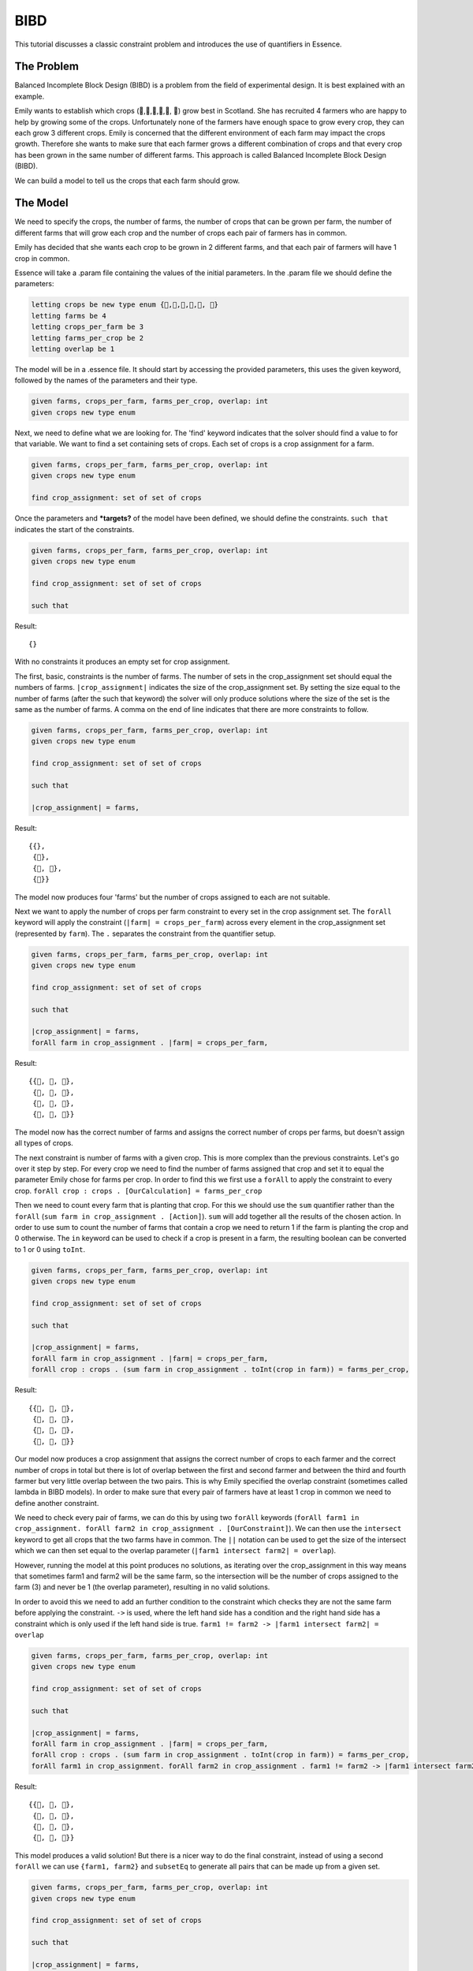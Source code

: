 


BIBD
----

This tutorial discusses a classic constraint problem and introduces the use of quantifiers in Essence.

The Problem
~~~~~~~~~~~

Balanced Incomplete Block Design (BIBD) is a problem from the field of experimental design. It is best explained with an example.

Emily wants to establish which crops (🥔,🌽,🥦,🥕,🥒, 🍅) grow best in Scotland. She has recruited 4 farmers who are happy to help by growing some of the crops. Unfortunately none of the farmers have enough space to grow every crop, they can each grow 3 different crops. Emily is concerned that the different environment of each farm may impact the crops growth. Therefore she wants to make sure that each farmer grows a different combination of crops and that every crop has been grown in the same number of different farms. This approach is called Balanced Incomplete Block Design (BIBD).

We can build a model to tell us the crops that each farm should grow.

The Model
~~~~~~~~~~~~~~
We need to specify the crops, the number of farms, the number of crops that can be grown per farm, the number of different farms that will grow each crop and the number of crops each pair of farmers has in common.

Emily has decided that she wants each crop to be grown in 2 different farms, and that each pair of farmers will have 1 crop in common.

Essence will take a .param file containing the values of the initial parameters. In the .param file we should define the parameters:

.. code-block:: essence

  letting crops be new type enum {🥔,🌽,🥦,🥕,🥒, 🍅}
  letting farms be 4
  letting crops_per_farm be 3
  letting farms_per_crop be 2
  letting overlap be 1

The model will be in a .essence file. It should start by accessing the provided parameters, this uses the given keyword, followed by the names of the parameters and their type.

.. code-block:: essence

  given farms, crops_per_farm, farms_per_crop, overlap: int
  given crops new type enum

Next, we need to define what we are looking for. The 'find' keyword indicates that the solver should find a value to for that variable. We want to find a set containing sets of crops. Each set of crops is a crop assignment for a farm.

.. code-block:: essence

  given farms, crops_per_farm, farms_per_crop, overlap: int
  given crops new type enum

  find crop_assignment: set of set of crops

Once the parameters and ***targets?** of the model have been defined, we should define the constraints. ``such that`` indicates the start of the constraints.

.. code-block:: essence

  given farms, crops_per_farm, farms_per_crop, overlap: int
  given crops new type enum

  find crop_assignment: set of set of crops

  such that

Result::

  {}

With no constraints it produces an empty set for crop assignment.

The first, basic, constraints is the number of farms. The number of sets in the crop_assignment set should equal the numbers of farms. ``|crop_assignment|`` indicates the size of the crop_assignment set. By setting the size equal to the number of farms (after the such that keyword) the solver will only produce solutions where the size of the set is the same as the number of farms.  A comma on the end of line indicates that there are more constraints to follow.

.. code-block:: essence

  given farms, crops_per_farm, farms_per_crop, overlap: int
  given crops new type enum

  find crop_assignment: set of set of crops

  such that

  |crop_assignment| = farms,

Result::

  {{},
   {🥒},
   {🥒, 🍅},
   {🍅}}

The model now produces four 'farms' but the number of crops assigned to each are not suitable.

Next we want to apply the number of crops per farm constraint to every set in the crop assignment set. The ``forAll`` keyword will apply the constraint (``|farm| = crops_per_farm``) across every element in the crop_assignment set (represented by ``farm``). The ``.`` separates the constraint from the quantifier setup.

.. code-block:: essence

  given farms, crops_per_farm, farms_per_crop, overlap: int
  given crops new type enum

  find crop_assignment: set of set of crops

  such that

  |crop_assignment| = farms,
  forAll farm in crop_assignment . |farm| = crops_per_farm,


Result::

  {{🥦, 🥕, 🥒},
   {🥦, 🥕, 🍅},
   {🥦, 🥒, 🍅},
   {🥕, 🥒, 🍅}}

The model now has the correct number of farms and assigns the correct number of crops per farms, but doesn't assign all types of crops.

The next constraint is number of farms with a given crop. This is more complex than the previous constraints. Let's go over it step by step.
For every crop we need to find the number of farms assigned that crop and set it to equal the parameter Emily chose for farms per crop. In order to find this we first use a ``forAll`` to apply the constraint to every crop. ``forAll crop : crops . [OurCalculation] = farms_per_crop``

Then we need to count every farm that is planting that crop. For this we should use the ``sum`` quantifier rather than the ``forAll`` (``sum farm in crop_assignment . [Action]``). ``sum`` will add together all the results of the chosen action. In order to use sum to count the number of farms that contain a crop we need to return 1 if the farm is planting the crop and 0 otherwise. The ``in`` keyword can be used to check if a crop is present in a farm, the resulting boolean can be converted to 1 or 0 using ``toInt``.

.. code-block:: essence

  given farms, crops_per_farm, farms_per_crop, overlap: int
  given crops new type enum

  find crop_assignment: set of set of crops

  such that

  |crop_assignment| = farms,
  forAll farm in crop_assignment . |farm| = crops_per_farm,
  forAll crop : crops . (sum farm in crop_assignment . toInt(crop in farm)) = farms_per_crop,

Result::

  {{🥔, 🥕, 🍅},
   {🥔, 🥒, 🍅},
   {🌽, 🥦, 🥕},
   {🌽, 🥦, 🥒}}

Our model now produces a crop assignment that assigns the correct number of crops to each farmer and the correct number of crops in total but there is lot of overlap between the first and second farmer and between the third and fourth farmer but very little overlap between the two pairs. This is why Emily specified the overlap constraint (sometimes called lambda in BIBD models). In order to make sure that every pair of farmers have at least 1 crop in common we need to define another constraint.

We need to check every pair of farms, we can do this by using two ``forAll`` keywords (``forAll farm1 in crop_assignment. forAll farm2 in crop_assignment . [OurConstraint]``). We can then use the ``intersect`` keyword to get all crops that the two farms have in common. The ``||`` notation can be used to get the size of the intersect which we can then set equal to the overlap parameter (``|farm1 intersect farm2| = overlap``).

However, running the model at this point produces no solutions, as iterating over the crop_assignment in this way means that sometimes farm1 and farm2 will be the same farm, so the intersection will be the number of crops assigned to the farm (3) and never be 1 (the overlap parameter), resulting in no valid solutions.

In order to avoid this we need to add an further condition to the constraint which checks they are not the same farm before applying the constraint. ``->`` is used, where the left hand side has a condition and the right hand side has a constraint which is only used if the left hand side is true. ``farm1 != farm2 -> |farm1 intersect farm2| = overlap``


.. code-block:: essence

  given farms, crops_per_farm, farms_per_crop, overlap: int
  given crops new type enum

  find crop_assignment: set of set of crops

  such that

  |crop_assignment| = farms,
  forAll farm in crop_assignment . |farm| = crops_per_farm,
  forAll crop : crops . (sum farm in crop_assignment . toInt(crop in farm)) = farms_per_crop,
  forAll farm1 in crop_assignment. forAll farm2 in crop_assignment . farm1 != farm2 -> |farm1 intersect farm2| = overlap

Result::

  {{🥔, 🥦, 🍅},
   {🥔, 🥕, 🥒},
   {🌽, 🥦, 🥒},
   {🌽, 🥕, 🍅}}

This model produces a valid solution! But there is a nicer way to do the final constraint, instead of using a second ``forAll`` we can use ``{farm1, farm2}`` and ``subsetEq`` to generate all pairs that can be made up from a given set.

.. code-block:: essence

  given farms, crops_per_farm, farms_per_crop, overlap: int
  given crops new type enum

  find crop_assignment: set of set of crops

  such that

  |crop_assignment| = farms,
  forAll farm in crop_assignment . |farm| = crops_per_farm,
  forAll crop : crops . (sum farm in crop_assignment . toInt(crop in farm)) = farms_per_crop,
  forAll {farm1, farm2} subsetEq crop_assignment . |farm1 intersect farm2| = overlap

